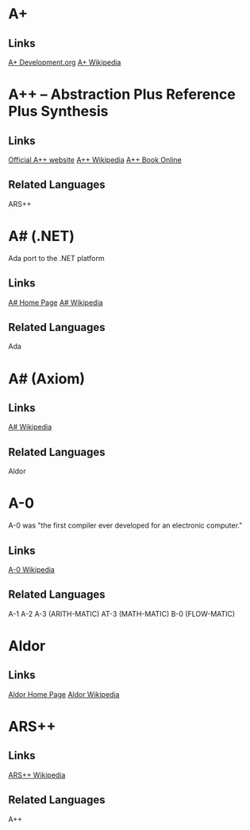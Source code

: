 
* A+
** Links
   [[http://www.aplusdev.org/][A+ Development.org]]
   [[http://en.wikipedia.org/wiki/A%2B_(programming_language)][A+ Wikipedia]]

* A++ -- Abstraction Plus Reference Plus Synthesis
** Links
   [[http://www.aplusplus.net/][Official A++ website]]
   [[http://en.wikipedia.org/wiki/A%2B%2B][A++ Wikipedia]]
   [[http://www.aplusplus.net/bookonl/][A++ Book Online]]
** Related Languages
   ARS++

* A# (.NET)
  Ada port to the .NET platform
** Links
   [[http://asharp.martincarlisle.com/][A# Home Page]]
   [[http://en.wikipedia.org/wiki/A_Sharp_(.NET)][A# Wikipedia]]
** Related Languages
   Ada

* A# (Axiom)
** Links
   [[http://en.wikipedia.org/wiki/A_Sharp_(Axiom)][A# Wikipedia]]
** Related Languages
   Aldor

* A-0
  A-0 was "the first compiler ever developed for an electronic computer."
** Links
   [[http://en.wikipedia.org/wiki/A-0_(programming_language)][A-0 Wikipedia]]
** Related Languages
   A-1
   A-2
   A-3 (ARITH-MATIC)
   AT-3 (MATH-MATIC)
   B-0 (FLOW-MATIC)



* Aldor
** Links
   [[http://www.aldor.org/][Aldor Home Page]]
   [[http://en.wikipedia.org/wiki/Aldor_programming_language][Aldor Wikipedia]]

* ARS++
** Links
   [[http://en.wikipedia.org/wiki/ARS_plusplus][ARS++ Wikipedia]]
** Related Languages
   A++
